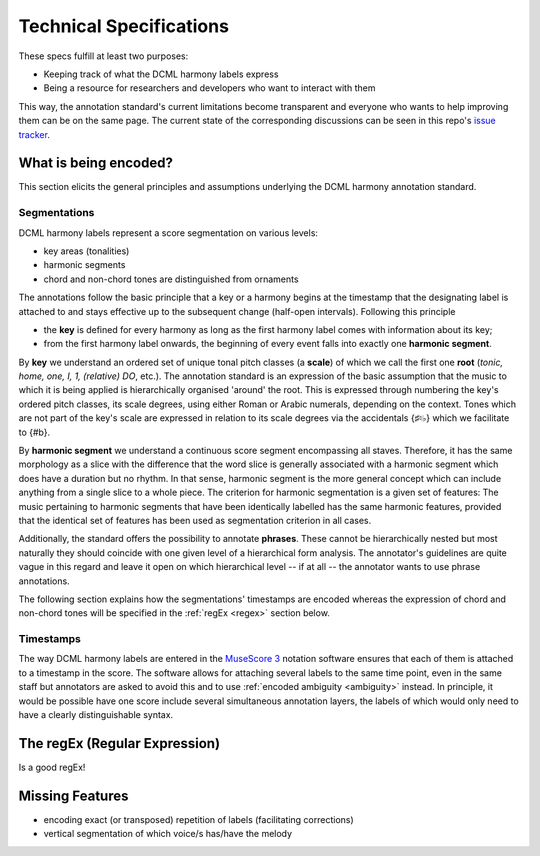 ************************
Technical Specifications
************************

These specs fulfill at least two purposes:

* Keeping track of what the DCML harmony labels express
* Being a resource for researchers and developers who want to interact with them

This way, the annotation standard's current limitations become transparent
and everyone who wants to help improving them can be on the same page. The
current state of the corresponding discussions can be seen in this repo's
`issue tracker <https://github.com/DCMLab/standards/issues>`__.

What is being encoded?
======================

This section elicits the general principles and assumptions underlying the
DCML harmony annotation standard.

Segmentations
-------------

DCML harmony labels represent a score segmentation on various levels:

* key areas (tonalities)
* harmonic segments
* chord and non-chord tones are distinguished from ornaments

The annotations follow the basic principle that a key or a harmony begins at the
timestamp that the designating label is attached to and stays effective up to
the subsequent change (half-open intervals). Following this principle

* the **key** is defined for every harmony as long as the first harmony label
  comes with information about its key;
* from the first harmony label onwards, the beginning of every event falls
  into exactly one **harmonic segment**.

By **key** we understand an ordered set of unique tonal pitch classes (a
**scale**) of which
we call the first one **root** (`tonic, home, one, I, 1, (relative) DO`,
etc.). The annotation standard is an expression of the basic assumption that
the music to which it is being applied is hierarchically organised 'around'
the root. This is expressed through numbering the key's ordered pitch classes,
its scale degrees, using either Roman or Arabic numerals, depending on the
context. Tones which are not part of the key's scale are expressed in relation
to its scale degrees via the accidentals {♯♮♭} which we facilitate to {#b}.

By **harmonic segment** we understand a continuous score segment encompassing
all staves. Therefore, it has the same morphology as a slice with the difference
that the word slice is generally associated with a harmonic segment which does
have a duration but no rhythm. In that sense, harmonic segment is the more
general concept which can include anything from a single slice to a whole piece.
The criterion for harmonic segmentation is a given set of features: The music
pertaining to harmonic segments that have been identically labelled has
the same harmonic features, provided that the identical set of features has
been used as segmentation criterion in all cases.

Additionally, the standard offers the possibility to annotate **phrases**. These
cannot be hierarchically nested but most naturally they should coincide with
one given level of a hierarchical form analysis. The annotator's guidelines are
quite vague in this regard and leave it open on which hierarchical level -- if
at all -- the annotator wants to use phrase annotations.

The following section explains how the segmentations' timestamps are
encoded whereas the expression of chord and non-chord tones will be
specified in the :ref:`regEx <regex>` section below.

Timestamps
----------

The way DCML harmony labels are entered in the `MuseScore 3 <https://musescore.org/en/download>`__
notation software ensures that each of them is attached to a timestamp in the
score. The software allows for attaching several labels to the same time point,
even in the same staff but annotators are asked to avoid this and to use
:ref:`encoded ambiguity <ambiguity>` instead. In principle, it would be possible
have one score include several simultaneous annotation layers, the labels of
which would only need to have a clearly distinguishable syntax.


.. _regex:

The regEx (Regular Expression)
==============================

Is a good regEx!

Missing Features
================

* encoding exact (or transposed) repetition of labels (facilitating corrections)
* vertical segmentation of which voice/s has/have the melody
